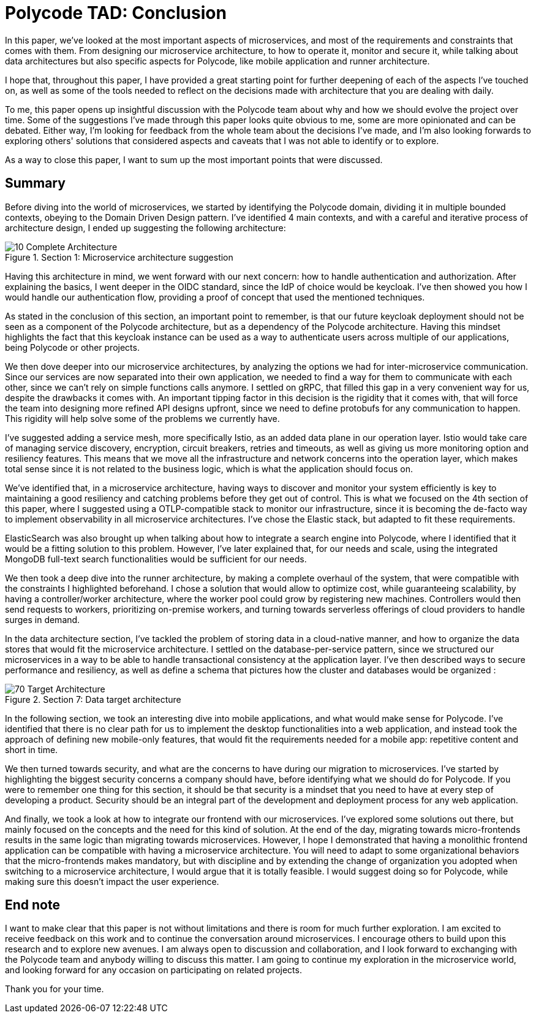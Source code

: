 = Polycode TAD: Conclusion =

In this paper, we've looked at the most important aspects of microservices, and most of the requirements and constraints that comes with them. From designing our microservice architecture, to how to operate it, monitor and secure it, while talking about data architectures but also specific aspects for Polycode, like mobile application and runner architecture. 

I hope that, throughout this paper, I have provided a great starting point for further deepening of each of the aspects I've touched on, as well as some of the tools needed to reflect on the decisions made with architecture that you are dealing with daily.

To me, this paper opens up insightful discussion with the Polycode team about why and how we should evolve the project over time. Some of the suggestions I've made through this paper looks quite obvious to me, some are more opinionated and can be debated. Either way, I'm looking for feedback from the whole team about the decisions I've made, and I'm also looking forwards to exploring others' solutions that considered aspects and caveats that I was not able to identify or to explore.

As a way to close this paper, I want to sum up the most important points that were discussed.

== Summary ==
Before diving into the world of microservices, we started by identifying the Polycode domain, dividing it in multiple bounded contexts, obeying to the Domain Driven Design pattern. I've identified 4 main contexts, and with a careful and iterative process of architecture design, I ended up suggesting the following architecture:

.Section 1: Microservice architecture suggestion
image::10_Domains/10_Complete_Architecture.png[]

Having this architecture in mind, we went forward with our next concern: how to handle authentication and authorization. After explaining the basics, I went deeper in the OIDC standard, since the IdP of choice would be keycloak. I've then showed you how I would handle our authentication flow, providing a proof of concept that used the mentioned techniques.

As stated in the conclusion of this section, an important point to remember, is that our future keycloak deployment should not be seen as a component of the Polycode architecture, but as a dependency of the Polycode architecture. Having this mindset highlights the fact that this keycloak instance can be used as a way to authenticate users across multiple of our applications, being Polycode or other projects.

We then dove deeper into our microservice architectures, by analyzing the options we had for inter-microservice communication. Since our services are now separated into their own application, we needed to find a way for them to communicate with each other, since we can't rely on simple functions calls anymore. I settled on gRPC, that filled this gap in a very convenient way for us, despite the drawbacks it comes with. An important tipping factor in this decision is the rigidity that it comes with, that will force the team into designing more refined API designs upfront, since we need to define protobufs for any communication to happen. This rigidity will help solve some of the problems we currently have.

I've suggested adding a service mesh, more specifically Istio, as an added data plane in our operation layer. Istio would take care of managing service discovery, encryption, circuit breakers, retries and timeouts, as well as giving us more monitoring option and resiliency features. This means that we move all the infrastructure and network concerns into the operation layer, which makes total sense since it is not related to the business logic, which is what the application should focus on.

We've identified that, in a microservice architecture, having ways to discover and monitor your system efficiently is key to maintaining a good resiliency and catching problems before they get out of control. This is what we focused on the 4th section of this paper, where I suggested using a OTLP-compatible stack to monitor our infrastructure, since it is becoming the de-facto way to implement observability in all microservice architectures. I've chose the Elastic stack, but adapted to fit these requirements.

ElasticSearch was also brought up when talking about how to integrate a search engine into Polycode, where I identified that it would be a fitting solution to this problem. However, I've later explained that, for our needs and scale, using the integrated MongoDB full-text search functionalities would be sufficient for our needs.

We then took a deep dive into the runner architecture, by making a complete overhaul of the system, that were compatible with the constraints I highlighted beforehand. I chose a solution that would allow to optimize cost, while guaranteeing scalability, by having a controller/worker architecture, where the worker pool could grow by registering new machines. Controllers would then send requests to workers, prioritizing on-premise workers, and turning towards serverless offerings of cloud providers to handle surges in demand.

In the data architecture section, I've tackled the problem of storing data in a cloud-native manner, and how to organize the data stores that would fit the microservice architecture. I settled on the database-per-service pattern, since we structured our microservices in a way to be able to handle transactional consistency at the application layer. I've then described ways to secure performance and resiliency, as well as define a schema that pictures how the cluster and databases would be organized :

.Section 7: Data target architecture
image::70_DataArchitecture/70_Target_Architecture.png[]

In the following section, we took an interesting dive into mobile applications, and what would make sense for Polycode. I've identified that there is no clear path for us to implement the desktop functionalities into a web application, and instead took the approach of defining new mobile-only features, that would fit the requirements needed for a mobile app: repetitive content and short in time.

We then turned towards security, and what are the concerns to have during our migration to microservices. I've started by highlighting the biggest security concerns a company should have, before identifying what we should do for Polycode. If you were to remember one thing for this section, it should be that security is a mindset that you need to have at every step of developing a product. Security should be an integral part of the development and deployment process for any web application.

And finally, we took a look at how to integrate our frontend with our microservices. I've explored some solutions out there, but mainly focused on the concepts and the need for this kind of solution. At the end of the day, migrating towards micro-frontends results in the same logic than migrating towards microservices. However, I hope I demonstrated that having a monolithic frontend application can be compatible with having a microservice architecture. You will need to adapt to some organizational behaviors that the micro-frontends makes mandatory, but with discipline and by extending the change of organization you adopted when switching to a microservice architecture, I would argue that it is totally feasible. I would suggest doing so for Polycode, while making sure this doesn't impact the user experience.

== End note ==
I want to make clear that this paper is not without limitations and there is room for much further exploration. I am excited to receive feedback on this work and to continue the conversation around microservices. I encourage others to build upon this research and to explore new avenues. I am always open to discussion and collaboration, and I look forward to exchanging with the Polycode team and anybody willing to discuss this matter. I am going to continue my exploration in the microservice world, and looking forward for any occasion on participating on related projects.

Thank you for your time.